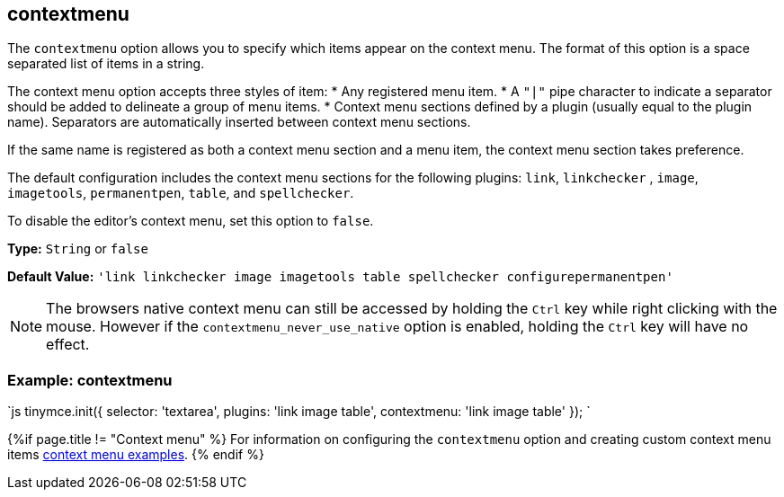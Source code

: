 [#contextmenu]
== contextmenu

The `contextmenu` option allows you to specify which items appear on the context menu. The format of this option is a space separated list of items in a string.

The context menu option accepts three styles of item:
* Any registered menu item.
* A `"|"` pipe character to indicate a separator should be added to delineate a group of menu items.
* Context menu sections defined by a plugin (usually equal to the plugin name). Separators are automatically inserted between context menu sections.

If the same name is registered as both a context menu section and a menu item, the context menu section takes preference.

The default configuration includes the context menu sections for the following plugins: `link`, `linkchecker` , `image`, `imagetools`, `permanentpen`, `table`, and `spellchecker`.

To disable the editor's context menu, set this option to `false`.

*Type:* `String` or `false`

*Default Value:* `'link linkchecker image imagetools table spellchecker configurepermanentpen'`

NOTE: The browsers native context menu can still be accessed by holding the `Ctrl` key while right clicking with the mouse.
However if the `contextmenu_never_use_native` option is enabled, holding the `Ctrl` key will have no effect.

[#example-contextmenu]
=== Example: contextmenu

`js
tinymce.init({
  selector: 'textarea',
  plugins: 'link image table',
  contextmenu: 'link image table'
});
`

{%if page.title != "Context menu" %}
For information on configuring the `contextmenu` option and creating custom context menu items link:{rootDir}ui-components/contextmenu.html[context menu examples].
{% endif %}

